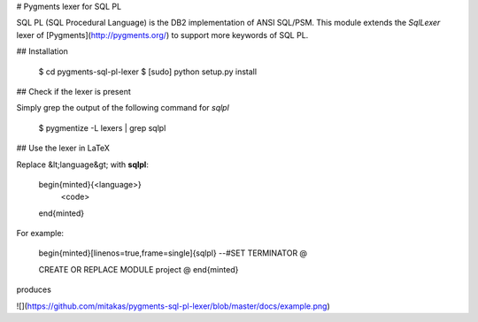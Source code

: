 # Pygments lexer for SQL PL

SQL PL (SQL Procedural Language) is the DB2 implementation of ANSI SQL/PSM. This module extends the `SqlLexer` lexer of [Pygments](http://pygments.org/) to support more keywords of SQL PL.

## Installation

    $ cd pygments-sql-pl-lexer
    $ [sudo] python setup.py install

## Check if the lexer is present

Simply grep the output of the following command for `sqlpl`

    $ pygmentize -L lexers | grep sqlpl

## Use the lexer in LaTeX

Replace &lt;language&gt; with **sqlpl**:

    \begin{minted}{<language>}
        <code>
    \end{minted}

For example:

    \begin{minted}[linenos=true,frame=single]{sqlpl}
    --#SET TERMINATOR @

    CREATE OR REPLACE MODULE project @
    \end{minted}

produces

![](https://github.com/mitakas/pygments-sql-pl-lexer/blob/master/docs/example.png)


